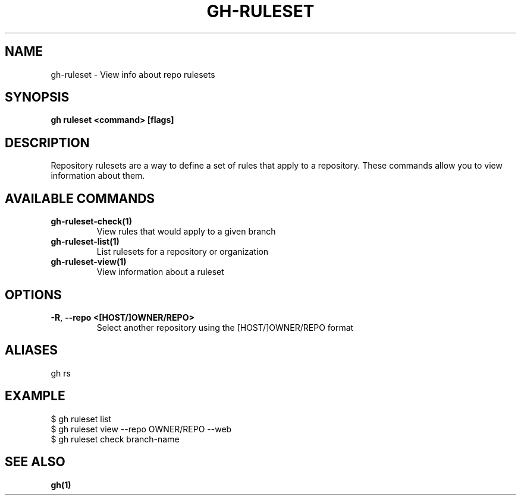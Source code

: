 .nh
.TH "GH-RULESET" "1" "Jun 2024" "GitHub CLI 2.51.0" "GitHub CLI manual"

.SH NAME
.PP
gh-ruleset - View info about repo rulesets


.SH SYNOPSIS
.PP
\fBgh ruleset <command> [flags]\fR


.SH DESCRIPTION
.PP
Repository rulesets are a way to define a set of rules that apply to a repository.
These commands allow you to view information about them.


.SH AVAILABLE COMMANDS
.TP
\fBgh-ruleset-check(1)\fR
View rules that would apply to a given branch

.TP
\fBgh-ruleset-list(1)\fR
List rulesets for a repository or organization

.TP
\fBgh-ruleset-view(1)\fR
View information about a ruleset


.SH OPTIONS
.TP
\fB-R\fR, \fB--repo\fR \fB<[HOST/]OWNER/REPO>\fR
Select another repository using the [HOST/]OWNER/REPO format


.SH ALIASES
.PP
gh rs


.SH EXAMPLE
.EX
$ gh ruleset list
$ gh ruleset view --repo OWNER/REPO --web
$ gh ruleset check branch-name

.EE


.SH SEE ALSO
.PP
\fBgh(1)\fR
